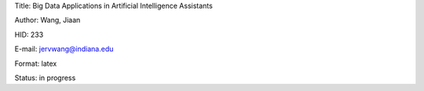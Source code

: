 Title: Big Data Applications in Artificial Intelligence Assistants

Author: Wang, Jiaan

HID: 233

E-mail: jervwang@indiana.edu

Format: latex 

Status: in progress
